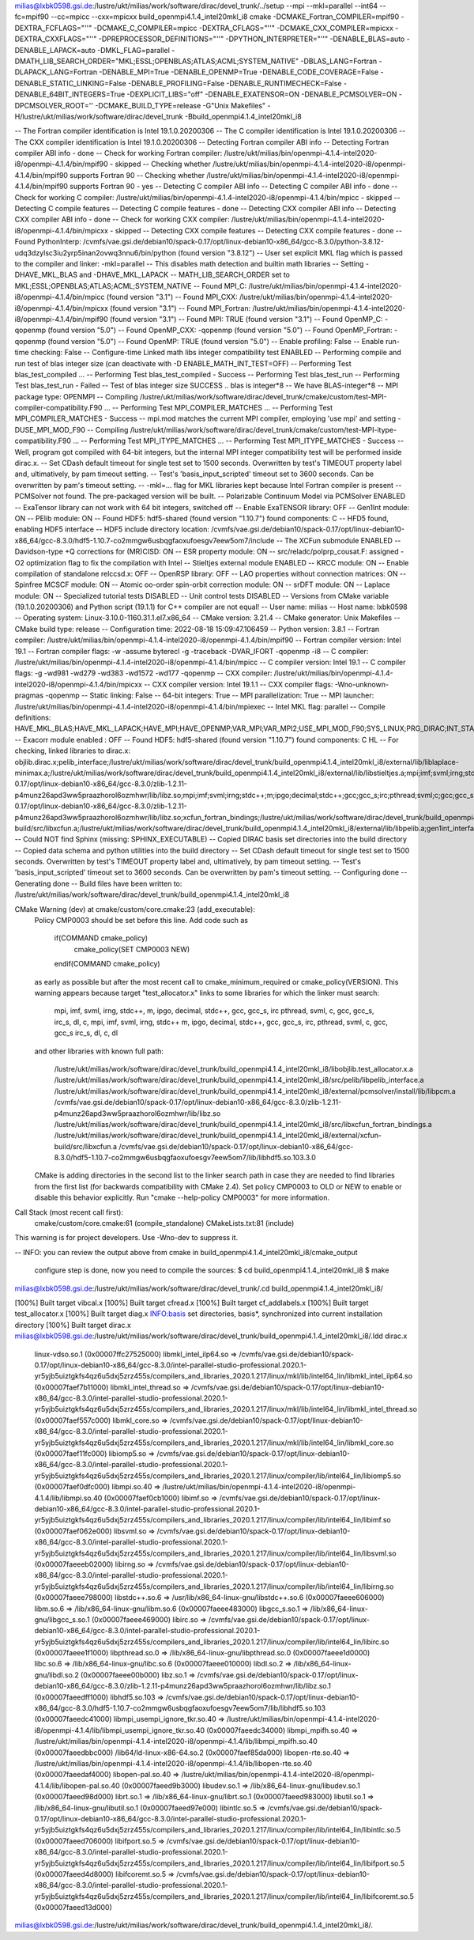
milias@lxbk0598.gsi.de:/lustre/ukt/milias/work/software/dirac/devel_trunk/../setup --mpi --mkl=parallel --int64 --fc=mpif90 --cc=mpicc --cxx=mpicxx build_openmpi4.1.4_intel20mkl_i8
cmake -DCMAKE_Fortran_COMPILER=mpif90 -DEXTRA_FCFLAGS="''" -DCMAKE_C_COMPILER=mpicc -DEXTRA_CFLAGS="''" -DCMAKE_CXX_COMPILER=mpicxx -DEXTRA_CXXFLAGS="''" -DPREPROCESSOR_DEFINITIONS="''" -DPYTHON_INTERPRETER="''" -DENABLE_BLAS=auto -DENABLE_LAPACK=auto -DMKL_FLAG=parallel -DMATH_LIB_SEARCH_ORDER="MKL;ESSL;OPENBLAS;ATLAS;ACML;SYSTEM_NATIVE" -DBLAS_LANG=Fortran -DLAPACK_LANG=Fortran -DENABLE_MPI=True -DENABLE_OPENMP=True -DENABLE_CODE_COVERAGE=False -DENABLE_STATIC_LINKING=False -DENABLE_PROFILING=False -DENABLE_RUNTIMECHECK=False -DENABLE_64BIT_INTEGERS=True -DEXPLICIT_LIBS="off" -DENABLE_EXATENSOR=ON -DENABLE_PCMSOLVER=ON -DPCMSOLVER_ROOT='' -DCMAKE_BUILD_TYPE=release -G"Unix Makefiles" -H/lustre/ukt/milias/work/software/dirac/devel_trunk -Bbuild_openmpi4.1.4_intel20mkl_i8

-- The Fortran compiler identification is Intel 19.1.0.20200306
-- The C compiler identification is Intel 19.1.0.20200306
-- The CXX compiler identification is Intel 19.1.0.20200306
-- Detecting Fortran compiler ABI info
-- Detecting Fortran compiler ABI info - done
-- Check for working Fortran compiler: /lustre/ukt/milias/bin/openmpi-4.1.4-intel2020-i8/openmpi-4.1.4/bin/mpif90 - skipped
-- Checking whether /lustre/ukt/milias/bin/openmpi-4.1.4-intel2020-i8/openmpi-4.1.4/bin/mpif90 supports Fortran 90
-- Checking whether /lustre/ukt/milias/bin/openmpi-4.1.4-intel2020-i8/openmpi-4.1.4/bin/mpif90 supports Fortran 90 - yes
-- Detecting C compiler ABI info
-- Detecting C compiler ABI info - done
-- Check for working C compiler: /lustre/ukt/milias/bin/openmpi-4.1.4-intel2020-i8/openmpi-4.1.4/bin/mpicc - skipped
-- Detecting C compile features
-- Detecting C compile features - done
-- Detecting CXX compiler ABI info
-- Detecting CXX compiler ABI info - done
-- Check for working CXX compiler: /lustre/ukt/milias/bin/openmpi-4.1.4-intel2020-i8/openmpi-4.1.4/bin/mpicxx - skipped
-- Detecting CXX compile features
-- Detecting CXX compile features - done
-- Found PythonInterp: /cvmfs/vae.gsi.de/debian10/spack-0.17/opt/linux-debian10-x86_64/gcc-8.3.0/python-3.8.12-udq3dzylsc3iu2yrp5inan2ovwq3nnu6/bin/python (found version "3.8.12") 
-- User set explicit MKL flag which is passed to the compiler and linker: -mkl=parallel
-- This disables math detection and builtin math libraries
-- Setting -DHAVE_MKL_BLAS and -DHAVE_MKL_LAPACK
-- MATH_LIB_SEARCH_ORDER set to MKL;ESSL;OPENBLAS;ATLAS;ACML;SYSTEM_NATIVE
-- Found MPI_C: /lustre/ukt/milias/bin/openmpi-4.1.4-intel2020-i8/openmpi-4.1.4/bin/mpicc (found version "3.1") 
-- Found MPI_CXX: /lustre/ukt/milias/bin/openmpi-4.1.4-intel2020-i8/openmpi-4.1.4/bin/mpicxx (found version "3.1") 
-- Found MPI_Fortran: /lustre/ukt/milias/bin/openmpi-4.1.4-intel2020-i8/openmpi-4.1.4/bin/mpif90 (found version "3.1") 
-- Found MPI: TRUE (found version "3.1")  
-- Found OpenMP_C: -qopenmp (found version "5.0") 
-- Found OpenMP_CXX: -qopenmp (found version "5.0") 
-- Found OpenMP_Fortran: -qopenmp (found version "5.0") 
-- Found OpenMP: TRUE (found version "5.0")  
-- Enable profiling: False
-- Enable run-time checking: False
-- Configure-time Linked math libs integer compatibility test ENABLED
-- Performing compile and run test of blas integer size (can deactivate with -D ENABLE_MATH_INT_TEST=OFF) 
-- Performing Test blas_test_compiled ...
-- Performing Test blas_test_compiled - Success
-- Performing Test blas_test_run
-- Performing Test blas_test_run - Failed
-- Test of blas integer size SUCCESS .. blas is integer*8 
-- We have BLAS-integer*8
-- MPI package type: OPENMPI
-- Compiling /lustre/ukt/milias/work/software/dirac/devel_trunk/cmake/custom/test-MPI-compiler-compatibility.F90 ...
-- Performing Test MPI_COMPILER_MATCHES ...
-- Performing Test MPI_COMPILER_MATCHES - Success
-- mpi.mod matches the current MPI compiler, employing 'use mpi' and setting -DUSE_MPI_MOD_F90
-- Compiling /lustre/ukt/milias/work/software/dirac/devel_trunk/cmake/custom/test-MPI-itype-compatibility.F90 ...
-- Performing Test MPI_ITYPE_MATCHES ...
-- Performing Test MPI_ITYPE_MATCHES - Success
-- Well, program got compiled with 64-bit integers, but the internal MPI integer compatibility test will be performed inside dirac.x.
-- Set CDash default timeout for single test set to 1500 seconds. Overwritten by test's TIMEOUT property label and, ultimatively, by pam timeout setting.
-- Test's 'basis_input_scripted' timeout set to 3600 seconds. Can be overwritten by pam's timeout setting.
-- -mkl=... flag for MKL libraries kept because Intel Fortran compiler is present
-- PCMSolver not found. The pre-packaged version will be built.
-- Polarizable Continuum Model via PCMSolver ENABLED
-- ExaTensor library can not work with 64 bit integers, switched off
-- Enable ExaTENSOR library: OFF
-- Gen1Int module: ON
-- PElib module: ON
-- Found HDF5: hdf5-shared (found version "1.10.7") found components: C 
-- HFD5 found, enabling HDF5 interface 
-- HDF5 include directory location: /cvmfs/vae.gsi.de/debian10/spack-0.17/opt/linux-debian10-x86_64/gcc-8.3.0/hdf5-1.10.7-co2mmgw6usbqgfaoxufoesgv7eew5om7/include 
-- The XCFun submodule ENABLED
-- Davidson-type +Q corrections for (MR)CISD: ON
-- ESR property module: ON
-- src/reladc/polprp_cousat.F: assigned -O2 optimization flag to fix the compilation with Intel
-- Stieltjes external module ENABLED
-- KRCC module: ON
-- Enable compilation of standalone relccsd.x: OFF
-- OpenRSP library: OFF
-- LAO properties without connection matrices: ON
-- Spinfree MCSCF module: ON
-- Atomic oo-order spin-orbit correction module: ON
-- srDFT module: ON
-- Laplace module: ON
-- Specialized tutorial tests DISABLED
-- Unit control tests DISABLED
-- Versions from CMake variable (19.1.0.20200306) and Python script (19.1.1) for C++ compiler are not equal!
-- User name: milias
-- Host name: lxbk0598
-- Operating system: Linux-3.10.0-1160.31.1.el7.x86_64
-- CMake version: 3.21.4
-- CMake generator: Unix Makefiles
-- CMake build type: release
-- Configuration time: 2022-08-18 15:09:47.106459
-- Python version: 3.8.1
-- Fortran compiler: /lustre/ukt/milias/bin/openmpi-4.1.4-intel2020-i8/openmpi-4.1.4/bin/mpif90
-- Fortran compiler version: Intel 19.1
-- Fortran compiler flags:  -w -assume byterecl -g -traceback -DVAR_IFORT  -qopenmp -i8
-- C compiler: /lustre/ukt/milias/bin/openmpi-4.1.4-intel2020-i8/openmpi-4.1.4/bin/mpicc
-- C compiler version: Intel 19.1
-- C compiler flags:  -g -wd981 -wd279 -wd383 -wd1572 -wd177  -qopenmp
-- CXX compiler: /lustre/ukt/milias/bin/openmpi-4.1.4-intel2020-i8/openmpi-4.1.4/bin/mpicxx
-- CXX compiler version: Intel 19.1.1
-- CXX compiler flags:  -Wno-unknown-pragmas  -qopenmp
-- Static linking: False
-- 64-bit integers: True
-- MPI parallelization: True
-- MPI launcher: /lustre/ukt/milias/bin/openmpi-4.1.4-intel2020-i8/openmpi-4.1.4/bin/mpiexec
-- Intel MKL flag: parallel
-- Compile definitions: HAVE_MKL_BLAS;HAVE_MKL_LAPACK;HAVE_MPI;HAVE_OPENMP;VAR_MPI;VAR_MPI2;USE_MPI_MOD_F90;SYS_LINUX;PRG_DIRAC;INT_STAR8;INSTALL_WRKMEM=64000000;HAS_PCMSOLVER;BUILD_GEN1INT;HAS_PELIB;MOD_QCORR;HAS_STIELTJES;MOD_LAO_REARRANGED;MOD_MCSCF_spinfree;MOD_AOOSOC;MOD_ESR;MOD_KRCC;MOD_SRDFT;HAS_LAPLACE
-- Exacorr module enabled : OFF
-- Found HDF5: hdf5-shared (found version "1.10.7") found components: C HL 
-- For checking, linked libraries to dirac.x: objlib.dirac.x;pelib_interface;/lustre/ukt/milias/work/software/dirac/devel_trunk/build_openmpi4.1.4_intel20mkl_i8/external/lib/liblaplace-minimax.a;/lustre/ukt/milias/work/software/dirac/devel_trunk/build_openmpi4.1.4_intel20mkl_i8/external/lib/libstieltjes.a;mpi;imf;svml;irng;stdc++;m;ipgo;decimal;stdc++;gcc;gcc_s;irc;pthread;svml;c;gcc;gcc_s;irc_s;dl;c;/lustre/ukt/milias/work/software/dirac/devel_trunk/build_openmpi4.1.4_intel20mkl_i8/external/pcmsolver/install/lib/libpcm.a;/cvmfs/vae.gsi.de/debian10/spack-0.17/opt/linux-debian10-x86_64/gcc-8.3.0/zlib-1.2.11-p4munz26apd3ww5praazhorol6ozmhwr/lib/libz.so;mpi;imf;svml;irng;stdc++;m;ipgo;decimal;stdc++;gcc;gcc_s;irc;pthread;svml;c;gcc;gcc_s;irc_s;dl;c;/cvmfs/vae.gsi.de/debian10/spack-0.17/opt/linux-debian10-x86_64/gcc-8.3.0/zlib-1.2.11-p4munz26apd3ww5praazhorol6ozmhwr/lib/libz.so;xcfun_fortran_bindings;/lustre/ukt/milias/work/software/dirac/devel_trunk/build_openmpi4.1.4_intel20mkl_i8/external/xcfun-build/src/libxcfun.a;/lustre/ukt/milias/work/software/dirac/devel_trunk/build_openmpi4.1.4_intel20mkl_i8/external/lib/libpelib.a;gen1int_interface;/lustre/ukt/milias/work/software/dirac/devel_trunk/build_openmpi4.1.4_intel20mkl_i8/external/lib/libgen1int.a;HDF5::HDF5 
-- Could NOT find Sphinx (missing: SPHINX_EXECUTABLE) 
-- Copied DIRAC basis set directories into the build directory
-- Copied data schema and python utilities into the build directory
-- Set CDash default timeout for single test set to 1500 seconds. Overwritten by test's TIMEOUT property label and, ultimatively, by pam timeout setting.
-- Test's 'basis_input_scripted' timeout set to 3600 seconds. Can be overwritten by pam's timeout setting.
-- Configuring done
-- Generating done
-- Build files have been written to: /lustre/ukt/milias/work/software/dirac/devel_trunk/build_openmpi4.1.4_intel20mkl_i8

CMake Warning (dev) at cmake/custom/core.cmake:23 (add_executable):
  Policy CMP0003 should be set before this line.  Add code such as

    if(COMMAND cmake_policy)
      cmake_policy(SET CMP0003 NEW)
    endif(COMMAND cmake_policy)

  as early as possible but after the most recent call to
  cmake_minimum_required or cmake_policy(VERSION).  This warning appears
  because target "test_allocator.x" links to some libraries for which the
  linker must search:

    mpi, imf, svml, irng, stdc++, m, ipgo, decimal, stdc++, gcc, gcc_s, irc
    pthread, svml, c, gcc, gcc_s, irc_s, dl, c, mpi, imf, svml, irng, stdc++
    m, ipgo, decimal, stdc++, gcc, gcc_s, irc, pthread, svml, c, gcc, gcc_s
    irc_s, dl, c, dl

  and other libraries with known full path:

    /lustre/ukt/milias/work/software/dirac/devel_trunk/build_openmpi4.1.4_intel20mkl_i8/libobjlib.test_allocator.x.a
    /lustre/ukt/milias/work/software/dirac/devel_trunk/build_openmpi4.1.4_intel20mkl_i8/src/pelib/libpelib_interface.a
    /lustre/ukt/milias/work/software/dirac/devel_trunk/build_openmpi4.1.4_intel20mkl_i8/external/pcmsolver/install/lib/libpcm.a
    /cvmfs/vae.gsi.de/debian10/spack-0.17/opt/linux-debian10-x86_64/gcc-8.3.0/zlib-1.2.11-p4munz26apd3ww5praazhorol6ozmhwr/lib/libz.so
    /lustre/ukt/milias/work/software/dirac/devel_trunk/build_openmpi4.1.4_intel20mkl_i8/src/libxcfun_fortran_bindings.a
    /lustre/ukt/milias/work/software/dirac/devel_trunk/build_openmpi4.1.4_intel20mkl_i8/external/xcfun-build/src/libxcfun.a
    /cvmfs/vae.gsi.de/debian10/spack-0.17/opt/linux-debian10-x86_64/gcc-8.3.0/hdf5-1.10.7-co2mmgw6usbqgfaoxufoesgv7eew5om7/lib/libhdf5.so.103.3.0

  CMake is adding directories in the second list to the linker search path in
  case they are needed to find libraries from the first list (for backwards
  compatibility with CMake 2.4).  Set policy CMP0003 to OLD or NEW to enable
  or disable this behavior explicitly.  Run "cmake --help-policy CMP0003" for
  more information.
Call Stack (most recent call first):
  cmake/custom/core.cmake:61 (compile_standalone)
  CMakeLists.txt:81 (include)
This warning is for project developers.  Use -Wno-dev to suppress it.

-- INFO: you can review the output above from cmake in build_openmpi4.1.4_intel20mkl_i8/cmake_output

   configure step is done, now you need to compile the sources:
   $ cd build_openmpi4.1.4_intel20mkl_i8
   $ make
milias@lxbk0598.gsi.de:/lustre/ukt/milias/work/software/dirac/devel_trunk/.cd build_openmpi4.1.4_intel20mkl_i8/

[100%] Built target vibcal.x
[100%] Built target cfread.x
[100%] Built target cf_addlabels.x
[100%] Built target test_allocator.x
[100%] Built target diag.x
INFO:basis set directories, basis*, synchronized into current installation directory
[100%] Built target dirac.x
milias@lxbk0598.gsi.de:/lustre/ukt/milias/work/software/dirac/devel_trunk/build_openmpi4.1.4_intel20mkl_i8/.ldd dirac.x 
        linux-vdso.so.1 (0x00007ffc27525000)
        libmkl_intel_ilp64.so => /cvmfs/vae.gsi.de/debian10/spack-0.17/opt/linux-debian10-x86_64/gcc-8.3.0/intel-parallel-studio-professional.2020.1-yr5yjb5uiztgkfs4qz6u5dxj5zrz455s/compilers_and_libraries_2020.1.217/linux/mkl/lib/intel64_lin/libmkl_intel_ilp64.so (0x00007faef7b11000)
        libmkl_intel_thread.so => /cvmfs/vae.gsi.de/debian10/spack-0.17/opt/linux-debian10-x86_64/gcc-8.3.0/intel-parallel-studio-professional.2020.1-yr5yjb5uiztgkfs4qz6u5dxj5zrz455s/compilers_and_libraries_2020.1.217/linux/mkl/lib/intel64_lin/libmkl_intel_thread.so (0x00007faef557c000)
        libmkl_core.so => /cvmfs/vae.gsi.de/debian10/spack-0.17/opt/linux-debian10-x86_64/gcc-8.3.0/intel-parallel-studio-professional.2020.1-yr5yjb5uiztgkfs4qz6u5dxj5zrz455s/compilers_and_libraries_2020.1.217/linux/mkl/lib/intel64_lin/libmkl_core.so (0x00007faef11fc000)
        libiomp5.so => /cvmfs/vae.gsi.de/debian10/spack-0.17/opt/linux-debian10-x86_64/gcc-8.3.0/intel-parallel-studio-professional.2020.1-yr5yjb5uiztgkfs4qz6u5dxj5zrz455s/compilers_and_libraries_2020.1.217/linux/compiler/lib/intel64_lin/libiomp5.so (0x00007faef0dfc000)
        libmpi.so.40 => /lustre/ukt/milias/bin/openmpi-4.1.4-intel2020-i8/openmpi-4.1.4/lib/libmpi.so.40 (0x00007faef0cb1000)
        libimf.so => /cvmfs/vae.gsi.de/debian10/spack-0.17/opt/linux-debian10-x86_64/gcc-8.3.0/intel-parallel-studio-professional.2020.1-yr5yjb5uiztgkfs4qz6u5dxj5zrz455s/compilers_and_libraries_2020.1.217/linux/compiler/lib/intel64_lin/libimf.so (0x00007faef062e000)
        libsvml.so => /cvmfs/vae.gsi.de/debian10/spack-0.17/opt/linux-debian10-x86_64/gcc-8.3.0/intel-parallel-studio-professional.2020.1-yr5yjb5uiztgkfs4qz6u5dxj5zrz455s/compilers_and_libraries_2020.1.217/linux/compiler/lib/intel64_lin/libsvml.so (0x00007faeeeb02000)
        libirng.so => /cvmfs/vae.gsi.de/debian10/spack-0.17/opt/linux-debian10-x86_64/gcc-8.3.0/intel-parallel-studio-professional.2020.1-yr5yjb5uiztgkfs4qz6u5dxj5zrz455s/compilers_and_libraries_2020.1.217/linux/compiler/lib/intel64_lin/libirng.so (0x00007faeee798000)
        libstdc++.so.6 => /usr/lib/x86_64-linux-gnu/libstdc++.so.6 (0x00007faeee606000)
        libm.so.6 => /lib/x86_64-linux-gnu/libm.so.6 (0x00007faeee483000)
        libgcc_s.so.1 => /lib/x86_64-linux-gnu/libgcc_s.so.1 (0x00007faeee469000)
        libirc.so => /cvmfs/vae.gsi.de/debian10/spack-0.17/opt/linux-debian10-x86_64/gcc-8.3.0/intel-parallel-studio-professional.2020.1-yr5yjb5uiztgkfs4qz6u5dxj5zrz455s/compilers_and_libraries_2020.1.217/linux/compiler/lib/intel64_lin/libirc.so (0x00007faeee1f1000)
        libpthread.so.0 => /lib/x86_64-linux-gnu/libpthread.so.0 (0x00007faeee1d0000)
        libc.so.6 => /lib/x86_64-linux-gnu/libc.so.6 (0x00007faeee010000)
        libdl.so.2 => /lib/x86_64-linux-gnu/libdl.so.2 (0x00007faeee00b000)
        libz.so.1 => /cvmfs/vae.gsi.de/debian10/spack-0.17/opt/linux-debian10-x86_64/gcc-8.3.0/zlib-1.2.11-p4munz26apd3ww5praazhorol6ozmhwr/lib/libz.so.1 (0x00007faeedff1000)
        libhdf5.so.103 => /cvmfs/vae.gsi.de/debian10/spack-0.17/opt/linux-debian10-x86_64/gcc-8.3.0/hdf5-1.10.7-co2mmgw6usbqgfaoxufoesgv7eew5om7/lib/libhdf5.so.103 (0x00007faeedc41000)
        libmpi_usempi_ignore_tkr.so.40 => /lustre/ukt/milias/bin/openmpi-4.1.4-intel2020-i8/openmpi-4.1.4/lib/libmpi_usempi_ignore_tkr.so.40 (0x00007faeedc34000)
        libmpi_mpifh.so.40 => /lustre/ukt/milias/bin/openmpi-4.1.4-intel2020-i8/openmpi-4.1.4/lib/libmpi_mpifh.so.40 (0x00007faeedbbc000)
        /lib64/ld-linux-x86-64.so.2 (0x00007faef85da000)
        libopen-rte.so.40 => /lustre/ukt/milias/bin/openmpi-4.1.4-intel2020-i8/openmpi-4.1.4/lib/libopen-rte.so.40 (0x00007faeedaf4000)
        libopen-pal.so.40 => /lustre/ukt/milias/bin/openmpi-4.1.4-intel2020-i8/openmpi-4.1.4/lib/libopen-pal.so.40 (0x00007faeed9b3000)
        libudev.so.1 => /lib/x86_64-linux-gnu/libudev.so.1 (0x00007faeed98d000)
        librt.so.1 => /lib/x86_64-linux-gnu/librt.so.1 (0x00007faeed983000)
        libutil.so.1 => /lib/x86_64-linux-gnu/libutil.so.1 (0x00007faeed97e000)
        libintlc.so.5 => /cvmfs/vae.gsi.de/debian10/spack-0.17/opt/linux-debian10-x86_64/gcc-8.3.0/intel-parallel-studio-professional.2020.1-yr5yjb5uiztgkfs4qz6u5dxj5zrz455s/compilers_and_libraries_2020.1.217/linux/compiler/lib/intel64_lin/libintlc.so.5 (0x00007faeed706000)
        libifport.so.5 => /cvmfs/vae.gsi.de/debian10/spack-0.17/opt/linux-debian10-x86_64/gcc-8.3.0/intel-parallel-studio-professional.2020.1-yr5yjb5uiztgkfs4qz6u5dxj5zrz455s/compilers_and_libraries_2020.1.217/linux/compiler/lib/intel64_lin/libifport.so.5 (0x00007faeed4d8000)
        libifcoremt.so.5 => /cvmfs/vae.gsi.de/debian10/spack-0.17/opt/linux-debian10-x86_64/gcc-8.3.0/intel-parallel-studio-professional.2020.1-yr5yjb5uiztgkfs4qz6u5dxj5zrz455s/compilers_and_libraries_2020.1.217/linux/compiler/lib/intel64_lin/libifcoremt.so.5 (0x00007faeed13d000)
milias@lxbk0598.gsi.de:/lustre/ukt/milias/work/software/dirac/devel_trunk/build_openmpi4.1.4_intel20mkl_i8/.

